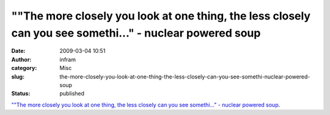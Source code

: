 ""The more closely you look at one thing, the less closely can you see somethi..." - nuclear powered soup
#########################################################################################################
:date: 2009-03-04 10:51
:author: infram
:category: Misc
:slug: the-more-closely-you-look-at-one-thing-the-less-closely-can-you-see-somethi-nuclear-powered-soup
:status: published

`""The more closely you look at one thing, the less closely can you see
somethi..." - nuclear powered
soup <http://soup.nuclearsquid.com/post/14050398/The-more-closely-you-look-at-one>`__.
